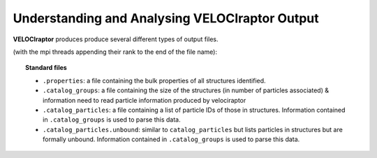 .. _output:

Understanding and Analysing **VELOCIraptor** Output
###################################################

**VELOCIraptor** produces produce several different types of output files.

(with the mpi threads appending their rank to the end of the file name):

.. topic:: Standard files

    * ``.properties``: a file containing the bulk properties of all structures identified.
    * ``.catalog_groups``: a file containing the size of the structures (in number of particles associated) & information need to read particle information produced by velociraptor
    * ``.catalog_particles``: a file containing a list of particle IDs of those in structures. Information contained in ``.catalog_groups`` is used to parse this data.
    * ``.catalog_particles.unbound``: similar to ``catalog_particles`` but lists particles in structures but are formally unbound. Information contained in ``.catalog_groups`` is used to parse this data.
